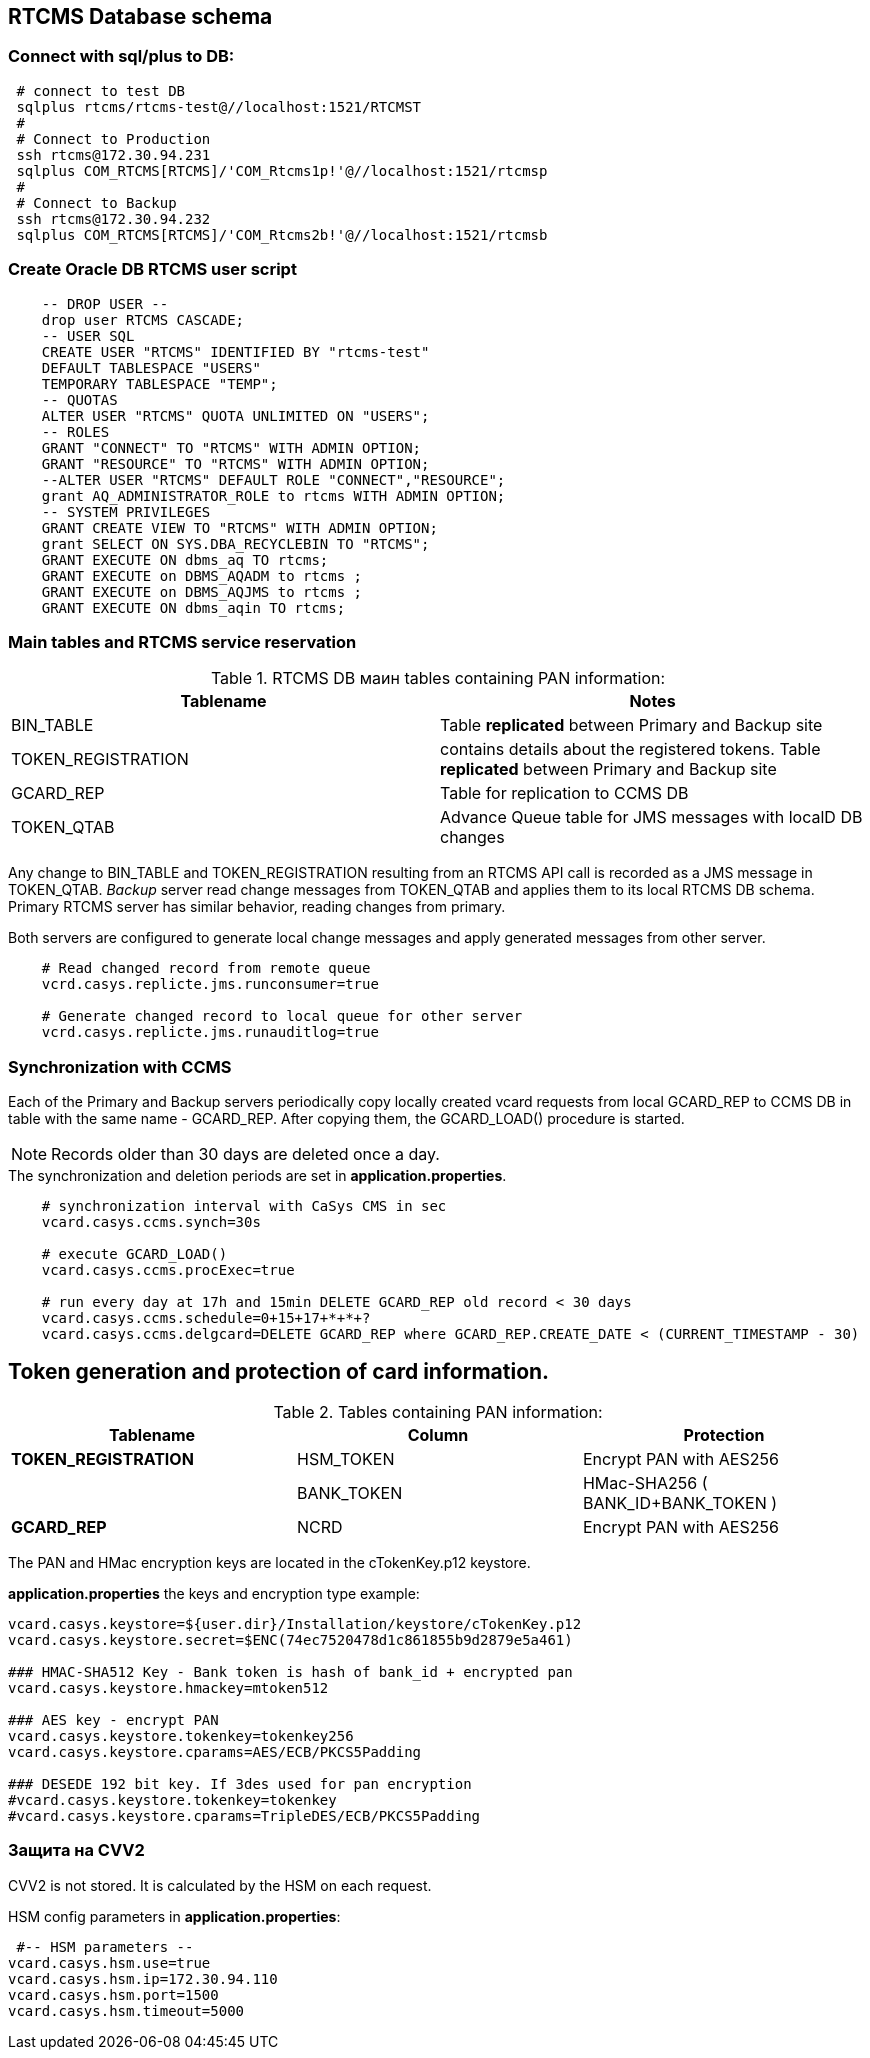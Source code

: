 //:sectnums: auto
== RTCMS Database schema

=== Connect with sql/plus to DB:
[source, bash]
 # connect to test DB
 sqlplus rtcms/rtcms-test@//localhost:1521/RTCMST
 #
 # Connect to Production
 ssh rtcms@172.30.94.231
 sqlplus COM_RTCMS[RTCMS]/'COM_Rtcms1p!'@//localhost:1521/rtcmsp
 #
 # Connect to Backup
 ssh rtcms@172.30.94.232
 sqlplus COM_RTCMS[RTCMS]/'COM_Rtcms2b!'@//localhost:1521/rtcmsb

=== Create Oracle DB RTCMS user script
[source, oraclesqlplus]
    -- DROP USER --
    drop user RTCMS CASCADE;
    -- USER SQL
    CREATE USER "RTCMS" IDENTIFIED BY "rtcms-test"
    DEFAULT TABLESPACE "USERS"
    TEMPORARY TABLESPACE "TEMP";
    -- QUOTAS
    ALTER USER "RTCMS" QUOTA UNLIMITED ON "USERS";
    -- ROLES
    GRANT "CONNECT" TO "RTCMS" WITH ADMIN OPTION;
    GRANT "RESOURCE" TO "RTCMS" WITH ADMIN OPTION;
    --ALTER USER "RTCMS" DEFAULT ROLE "CONNECT","RESOURCE";
    grant AQ_ADMINISTRATOR_ROLE to rtcms WITH ADMIN OPTION;
    -- SYSTEM PRIVILEGES
    GRANT CREATE VIEW TO "RTCMS" WITH ADMIN OPTION;
    grant SELECT ON SYS.DBA_RECYCLEBIN TO "RTCMS";
    GRANT EXECUTE ON dbms_aq TO rtcms;
    GRANT EXECUTE on DBMS_AQADM to rtcms ;
    GRANT EXECUTE on DBMS_AQJMS to rtcms ;
    GRANT EXECUTE ON dbms_aqin TO rtcms;

<<<

=== Main tables and RTCMS service reservation

.RTCMS DB маин tables containing PAN information:
[%header,cols=2*]
|===
| *Tablename* | *Notes*
| BIN_TABLE | Table *replicated* between Primary and Backup site
| TOKEN_REGISTRATION | contains details about the registered tokens. Table *replicated* between Primary and Backup
site
| GCARD_REP | Table for replication to CCMS DB
| TOKEN_QTAB | Advance Queue table for JMS messages with localD DB changes
|===

Any change to BIN_TABLE and TOKEN_REGISTRATION resulting from an RTCMS API call is recorded as a JMS message in TOKEN_QTAB.
_Backup_ server read change messages from TOKEN_QTAB and applies them to its local RTCMS DB schema.
Primary RTCMS server has similar behavior, reading changes from primary.

.Both servers are configured to generate local change messages and apply generated messages from other server.
----
    # Read changed record from remote queue
    vcrd.casys.replicte.jms.runconsumer=true

    # Generate changed record to local queue for other server
    vcrd.casys.replicte.jms.runauditlog=true
----

=== Synchronization with CCMS

Each of the Primary and Backup servers periodically copy locally created vcard requests from local GCARD_REP to CCMS DB in table with the same name - GCARD_REP.
After copying them, the GCARD_LOAD() procedure is started.

[NOTE]
Records older than 30 days are deleted once a day.

.The synchronization and deletion periods are set in *application.properties*.
----
    # synchronization interval with CaSys CMS in sec
    vcard.casys.ccms.synch=30s

    # execute GCARD_LOAD()
    vcard.casys.ccms.procExec=true

    # run every day at 17h and 15min DELETE GCARD_REP old record < 30 days
    vcard.casys.ccms.schedule=0+15+17+*+*+?
    vcard.casys.ccms.delgcard=DELETE GCARD_REP where GCARD_REP.CREATE_DATE < (CURRENT_TIMESTAMP - 30)
----

== Token generation and protection of card information.

.Tables containing PAN information:
[%header,cols=3*]
|===
| *Tablename* | *Column* | *Protection*
| *TOKEN_REGISTRATION* | HSM_TOKEN   | Encrypt PAN with AES256
|  | BANK_TOKEN  | HMac-SHA256 ( BANK_ID+BANK_TOKEN )
| *GCARD_REP*    | NCRD        | Encrypt PAN with AES256
|===

The PAN and HMac encryption keys are located in the cTokenKey.p12 keystore.

.*application.properties* the keys and encryption type example:

----
vcard.casys.keystore=${user.dir}/Installation/keystore/cTokenKey.p12
vcard.casys.keystore.secret=$ENC(74ec7520478d1c861855b9d2879e5a461)

### HMAC-SHA512 Key - Bank token is hash of bank_id + encrypted pan
vcard.casys.keystore.hmackey=mtoken512

### AES key - encrypt PAN
vcard.casys.keystore.tokenkey=tokenkey256
vcard.casys.keystore.cparams=AES/ECB/PKCS5Padding

### DESEDE 192 bit key. If 3des used for pan encryption
#vcard.casys.keystore.tokenkey=tokenkey
#vcard.casys.keystore.cparams=TripleDES/ECB/PKCS5Padding
----

=== Защита на CVV2

CVV2 is not stored. It is calculated by the HSM on each request.

.HSM config parameters in *application.properties*:
----
 #-- HSM parameters --
vcard.casys.hsm.use=true
vcard.casys.hsm.ip=172.30.94.110
vcard.casys.hsm.port=1500
vcard.casys.hsm.timeout=5000
----